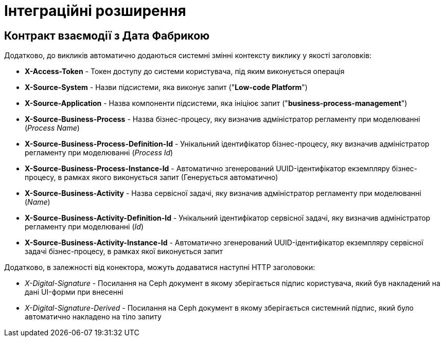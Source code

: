 = Інтеграційні розширення

== Контракт взаємодії з Дата Фабрикою
Додатково, до викликів автоматично додаються системні змінні контексту виклику у якості заголовків:

- *X-Access-Token* - Токен доступу до системи користувача, під яким виконується операція
- *X-Source-System* - Назви підсистеми, яка виконує запит ("*Low-code Platform*")
- *X-Source-Application* - Назва компоненти підсистеми, яка ініціює запит ("*business-process-management*")
- *X-Source-Business-Process* - Назва бізнес-процесу, яку визначив адміністратор регламенту при моделюванні (_Process Name_)
- *X-Source-Business-Process-Definition-Id* - Унікальний ідентифікатор бізнес-процесу, яку визначив адміністратор регламенту при моделюванні (_Process Id_)
- *X-Source-Business-Process-Instance-Id* - Автоматично згенерований UUID-ідентифікатор екземпляру бізнес-процесу, в рамках якого виконується запит (Генерується автоматично)
- *X-Source-Business-Activity* - Назва сервісної задачі, яку визначив адміністратор регламенту при моделюванні (_Name_)
- *X-Source-Business-Activity-Definition-Id* - Унікальний ідентифікатор сервісної задачі, яку визначив адміністратор регламенту при моделюванні (_Id_)
- *X-Source-Business-Activity-Instance-Id* - Автоматично згенерований UUID-ідентифікатор екземпляру сервісної задачі бізнес-процесу, в рамках якої виконується запит

Додатково, в залежності від конектора, можуть додаватися наступні HTTP заголовоки:

- _X-Digital-Signature_ - Посилання на Ceph документ в якому зберігається підпис користувача, який був накладений на дані UI-форми при внесенні
- _X-Digital-Signature-Derived_ - Посилання на Ceph документ в якому зберігається системний підпис, який було автоматично накладено на тіло запиту